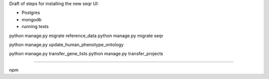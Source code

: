 Draft of steps for installing the new seqr UI:

- Postgres
- mongodb
- running tests


python manage.py migrate reference_data
python manage.py migrate seqr

python manage.py update_human_phenotype_ontology

python manage.py transfer_gene_lists
python manage.py transfer_projects



--------------------------------------------

npm
